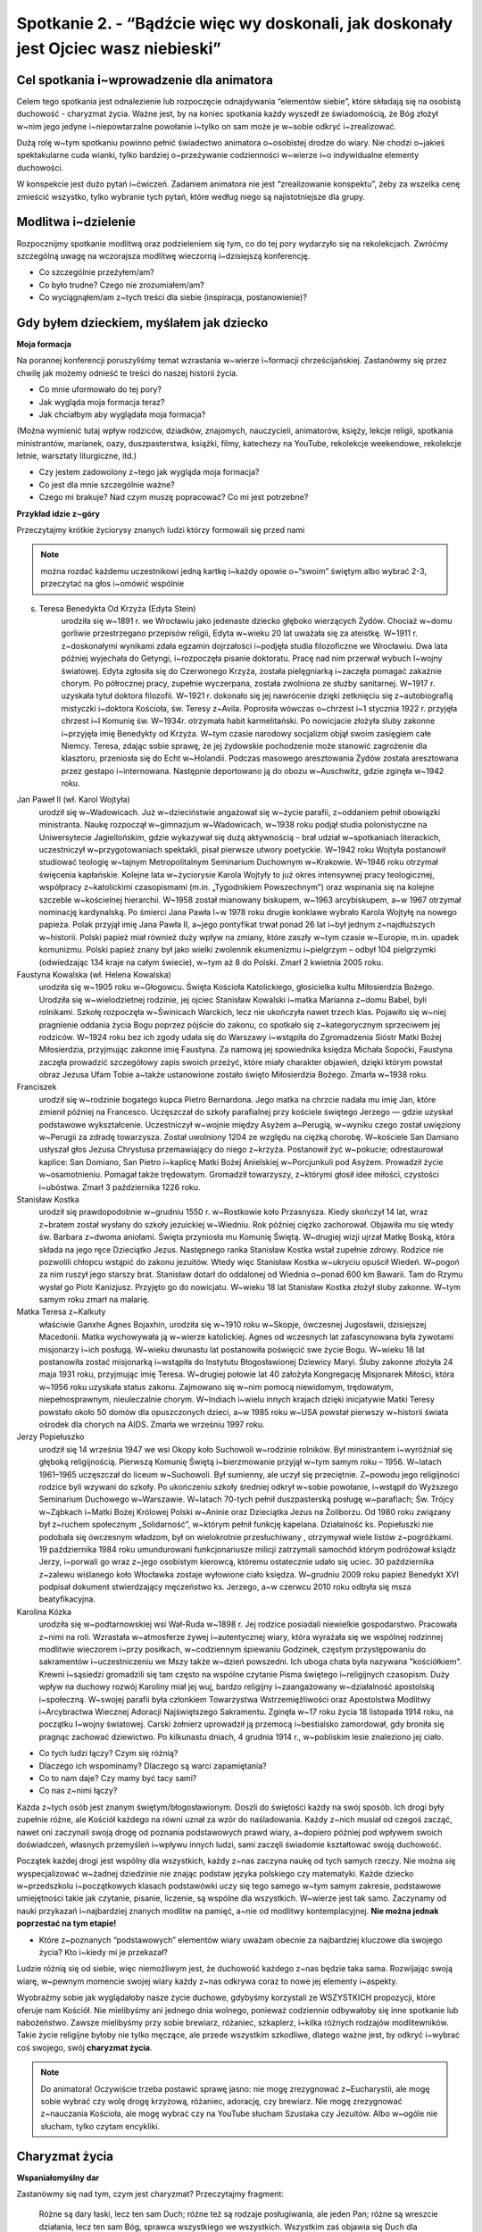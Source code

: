 Spotkanie 2. - “Bądźcie więc wy doskonali, jak doskonały jest Ojciec wasz niebieski”
************************************************************************************

Cel spotkania i~wprowadzenie dla animatora
==========================================

Celem tego spotkania jest odnalezienie lub rozpoczęcie odnajdywania “elementów siebie”, które składają się na osobistą duchowość - charyzmat życia. Ważne jest, by na koniec spotkania każdy wyszedł ze świadomością, że Bóg złożył w~nim jego jedyne i~niepowtarzalne powołanie i~tylko on sam może je w~sobie odkryć i~zrealizować.

Dużą rolę w~tym spotkaniu powinno pełnić świadectwo animatora o~osobistej drodze do wiary. Nie chodzi o~jakieś spektakularne cuda wianki, tylko bardziej o~przeżywanie codzienności w~wierze i~o indywidualne elementy duchowości.

W konspekcie jest dużo pytań i~ćwiczeń. Zadaniem animatora nie jest “zrealizowanie konspektu”, żeby za wszelka cenę zmieścić wszystko, tylko wybranie tych pytań, które według niego są najistotniejsze dla grupy.

Modlitwa i~dzielenie
====================

Rozpocznijmy spotkanie modlitwą oraz podzieleniem się tym, co do tej pory wydarzyło się na rekolekcjach. Zwróćmy szczególną uwagę na wczorajsza modlitwę wieczorną i~dzisiejszą konferencję.

* Co szczególnie przeżyłem/am?

* Co było trudne? Czego nie zrozumiałem/am?

* Co wyciągnąłem/am z~tych treści dla siebie (inspiracja, postanowienie)?

Gdy byłem dzieckiem, myślałem jak dziecko
=========================================

**Moja formacja**

Na porannej konferencji poruszyliśmy temat wzrastania w~wierze i~formacji chrześcijańskiej. Zastanówmy się przez chwilę jak możemy odnieść te treści do naszej historii życia.

* Co mnie uformowało do tej pory?

* Jak wygląda moja formacja teraz?

* Jak chciałbym aby wyglądała moja formacja?

(Można wymienić tutaj wpływ rodziców, dziadków, znajomych, nauczycieli, animatorów, księży, lekcje religii, spotkania ministrantów, marianek, oazy, duszpasterstwa, książki, filmy, katechezy na YouTube, rekolekcje weekendowe, rekolekcje letnie, warsztaty liturgiczne, itd.)

* Czy jestem zadowolony z~tego jak wygląda moja formacja?

* Co jest dla mnie szczególnie ważne?

* Czego mi brakuje? Nad czym muszę popracować? Co mi jest potrzebne?

**Przykład idzie z~góry**

Przeczytajmy krótkie życiorysy znanych ludzi którzy formowali się przed nami

.. Note:: można rozdać każdemu uczestnikowi jedną kartkę i~każdy opowie o~“swoim” świętym albo wybrać 2-3, przeczytać na głos i~omówić wspólnie

s. Teresa Benedykta Od Krzyża (Edyta Stein)
    urodziła się w~1891 r. we Wrocławiu jako jedenaste dziecko głęboko wierzących Żydów. Chociaż w~domu gorliwie przestrzegano przepisów religii, Edyta w~wieku 20 lat uważała się za ateistkę. W~1911 r. z~doskonałymi wynikami zdała egzamin dojrzałości i~podjęła studia filozoficzne we Wrocławiu. Dwa lata później wyjechała do Getyngi, i~rozpoczęła pisanie doktoratu. Pracę nad nim przerwał wybuch I~wojny światowej. Edyta zgłosiła się do Czerwonego Krzyża, została pielęgniarką i~zaczęła pomagać zakaźnie chorym. Po półrocznej pracy, zupełnie wyczerpana, została zwolniona ze służby sanitarnej. W~1917 r. uzyskała tytuł doktora filozofii. W~1921 r. dokonało się jej nawrócenie dzięki zetknięciu się z~autobiografią mistyczki i~doktora Kościoła, św. Teresy z~Avila.  Poprosiła wówczas o~chrzest i~1 stycznia 1922 r. przyjęła chrzest i~I Komunię św. W~1934r. otrzymała habit karmelitański. Po nowicjacie złożyła śluby zakonne i~przyjęła imię Benedykty od Krzyża. W~tym czasie narodowy socjalizm objął swoim zasięgiem całe Niemcy. Teresa, zdając sobie sprawę, że jej żydowskie pochodzenie może stanowić zagrożenie dla klasztoru, przeniosła się do Echt w~Holandii. Podczas masowego aresztowania Żydów została aresztowana przez gestapo i~internowana. Następnie deportowano ją do obozu w~Auschwitz, gdzie zginęła w~1942 roku.

Jan Paweł II (wł. Karol Wojtyła)
    urodził się w~Wadowicach. Już w~dzieciństwie angażował się w~życie parafii, z~oddaniem pełnił obowiązki ministranta. Naukę rozpoczął w~gimnazjum w~Wadowicach, w~1938 roku podjął studia polonistyczne na Uniwersytecie Jagiellońskim, gdzie wykazywał się dużą aktywnością – brał udział w~spotkaniach literackich, uczestniczył w~przygotowaniach spektakli, pisał pierwsze utwory poetyckie. W~1942 roku Wojtyła postanowił studiować teologię w~tajnym Metropolitalnym Seminarium Duchownym w~Krakowie. W~1946 roku otrzymał święcenia kapłańskie. Kolejne lata w~życiorysie Karola Wojtyły to już okres intensywnej pracy teologicznej, współpracy z~katolickimi czasopismami (m.in. „Tygodnikiem Powszechnym”) oraz wspinania się na kolejne szczeble w~kościelnej hierarchii. W~1958 został mianowany biskupem, w~1963 arcybiskupem, a~w 1967 otrzymał nominację kardynalską. Po śmierci Jana Pawła I~w 1978 roku drugie konklawe wybrało Karola Wojtyłę na nowego papieża. Polak przyjął imię Jana Pawła II, a~jego pontyfikat trwał ponad 26 lat i~był jednym z~najdłuższych w~historii. Polski papież miał również duży wpływ na zmiany, które zaszły w~tym czasie w~Europie, m.in. upadek komunizmu. Polski papież znany był jako wielki zwolennik ekumenizmu i~pielgrzym – odbył 104 pielgrzymki (odwiedzając 134 kraje na całym świecie), w~tym aż 8 do Polski. Zmarł 2 kwietnia 2005 roku.

Faustyna Kowalska (wł. Helena Kowalska)
    urodziła się w~1905 roku w~Głogowcu. Święta Kościoła Katolickiego, głosicielka kultu Miłosierdzia Bożego. Urodziła się w~wielodzietnej rodzinie, jej ojciec Stanisław Kowalski i~matka Marianna z~domu Babel, byli rolnikami. Szkołę rozpoczęła w~Świnicach Warckich, lecz nie ukończyła nawet trzech klas. Pojawiło się w~niej pragnienie oddania życia Bogu poprzez pójście do zakonu, co spotkało się z~kategorycznym sprzeciwem jej rodziców. W~1924 roku bez ich zgody udała się do Warszawy i~wstąpiła do Zgromadzenia Sióstr Matki Bożej Miłosierdzia, przyjmując zakonne imię Faustyna. Za namową jej spowiednika księdza Michała Sopoćki, Faustyna zaczęła prowadzić szczegółowy zapis swoich przeżyć, które miały charakter objawień, dzięki którym powstał obraz Jezusa Ufam Tobie a~także ustanowione zostało święto Miłosierdzia Bożego. Zmarła w~1938 roku.

Franciszek
    urodził się w~rodzinie bogatego kupca Pietro Bernardona. Jego matka na chrzcie nadała mu imię Jan, które zmienił później na Francesco. Uczęszczał do szkoły parafialnej przy kościele świętego Jerzego — gdzie uzyskał podstawowe wykształcenie. Uczestniczył w~wojnie między Asyżem a~Perugią, w~wyniku czego został uwięziony w~Perugii za zdradę towarzysza. Został uwolniony 1204 ze względu na ciężką chorobę. W~kościele San Damiano usłyszał głos Jezusa Chrystusa przemawiający do niego z~krzyża. Postanowił żyć w~pokucie; odrestaurował kaplice: San Domiano, San Pietro i~kaplicę Matki Bożej Anielskiej w~Porcjunkuli pod Asyżem. Prowadził życie w~osamotnieniu. Pomagał także trędowatym. Gromadził towarzyszy, z~którymi głosił idee miłości, czystości i~ubóstwa. Zmarł 3 października 1226 roku.

Stanisław Kostka
    urodził się prawdopodobnie w~grudniu 1550 r. w~Rostkowie koło Przasnysza. Kiedy skończył 14 lat, wraz z~bratem został wysłany do szkoły jezuickiej w~Wiedniu. Rok później ciężko zachorował. Objawiła mu się wtedy św. Barbara z~dwoma aniołami. Święta przyniosła mu Komunię Świętą. W~drugiej wizji ujrzał Matkę Boską, która składa na jego ręce Dzieciątko Jezus. Następnego ranka Stanisław Kostka wstał zupełnie zdrowy. Rodzice nie pozwolili chłopcu wstąpić do zakonu jezuitów. Wtedy więc Stanisław Kostka w~ukryciu opuścił Wiedeń. W~pogoń za nim ruszył jego starszy brat. Stanisław dotarł do oddalonej od Wiednia o~ponad 600 km Bawarii. Tam do Rzymu wysłał go Piotr Kanizjusz. Przyjęto go do nowicjatu. W~wieku 18 lat Stanisław Kostka złożył śluby zakonne. W~tym samym roku zmarł na malarię.

Matka Teresa z~Kalkuty
    właściwie Ganxhe Agnes Bojaxhin, urodziła się w~1910 roku w~Skopje, ówczesnej Jugosławii, dzisiejszej Macedonii. Matka wychowywała ją w~wierze katolickiej. Agnes od wczesnych lat zafascynowana była żywotami misjonarzy i~ich posługą. W~wieku dwunastu lat postanowiła poświęcić swe życie Bogu. W~wieku 18 lat postanowiła zostać misjonarką i~wstąpiła do Instytutu Błogosławionej Dziewicy Maryi. Śluby zakonne złożyła 24 maja 1931 roku, przyjmując imię Teresa. W~drugiej połowie lat 40 założyła Kongregację Misjonarek Miłości, która w~1956 roku uzyskała status zakonu. Zajmowano się w~nim pomocą  niewidomym, trędowatym, niepełnosprawnym, nieuleczalnie chorym. W~Indiach i~wielu innych krajach dzięki inicjatywie Matki Teresy powstało około 50 domów dla opuszczonych dzieci, a~w 1985 roku w~USA powstał pierwszy w~historii świata ośrodek dla chorych na AIDS. Zmarła we wrześniu 1997 roku.

Jerzy Popiełuszko
    urodził się 14 września 1947 we wsi Okopy koło Suchowoli w~rodzinie rolników. Był ministrantem i~wyróżniał się głęboką religijnością. Pierwszą Komunię Świętą i~bierzmowanie przyjął w~tym samym roku – 1956. W~latach 1961–1965 uczęszczał do liceum w~Suchowoli. Był sumienny, ale uczył się przeciętnie. Z~powodu jego religijności rodzice byli wzywani do szkoły. Po ukończeniu szkoły średniej odkrył w~sobie powołanie, i~wstąpił do Wyższego Seminarium Duchowego w~Warszawie. W~latach 70-tych pełnił duszpasterską posługę w~parafiach; Św. Trójcy w~Ząbkach i~Matki Bożej Królowej Polski w~Aninie oraz Dzieciątka Jezus na Żoliborzu. Od 1980 roku związany był z~ruchem społecznym „Solidarność”, w~którym pełnił funkcję kapelana. Działalność ks. Popiełuszki nie podobała się ówczesnym władzom, był on wielokrotnie przesłuchiwany , otrzymywał wiele listów z~pogróżkami. 19 października 1984 roku umundurowani funkcjonariusze milicji zatrzymali samochód  którym podróżował ksiądz Jerzy, i~porwali go wraz z~jego osobistym kierowcą, któremu ostatecznie udało się uciec. 30 października z~zalewu wiślanego koło Włocławka zostaje wyłowione ciało księdza. W~grudniu 2009 roku papież Benedykt XVI podpisał dokument stwierdzający męczeństwo ks. Jerzego, a~w czerwcu 2010 roku odbyła się msza beatyfikacyjna.

Karolina Kózka
    urodziła się w~podtarnowskiej wsi Wał-Ruda w~1898 r. Jej rodzice posiadali niewielkie gospodarstwo. Pracowała z~nimi na roli. Wzrastała w~atmosferze żywej i~autentycznej wiary, która wyrażała się we wspólnej rodzinnej modlitwie wieczorem i~przy posiłkach, w~codziennym śpiewaniu Godzinek, częstym przystępowaniu do sakramentów i~uczestniczeniu we Mszy także w~dzień powszedni. Ich uboga chata była nazywana "kościółkiem". Krewni i~sąsiedzi gromadzili się tam często na wspólne czytanie Pisma świętego i~religijnych czasopism. Duży wpływ na duchowy rozwój Karoliny miał jej wuj, bardzo religijny i~zaangażowany w~działalność apostolską i~społeczną. W~swojej parafii była członkiem Towarzystwa Wstrzemięźliwości oraz Apostolstwa Modlitwy i~Arcybractwa Wiecznej Adoracji Najświętszego Sakramentu. Zginęła w~17 roku życia 18 listopada 1914 roku, na początku I~wojny światowej. Carski żołnierz uprowadził ją przemocą i~bestialsko zamordował, gdy broniła się pragnąc zachować dziewictwo. Po kilkunastu dniach, 4 grudnia 1914 r., w~pobliskim lesie znaleziono jej ciało.

* Co tych ludzi łączy? Czym się różnią?

* Dlaczego ich wspominamy? Dlaczego są warci zapamiętania?

* Co to nam daje? Czy mamy być tacy sami?

* Co nas z~nimi łączy?

Każda z~tych osób jest znanym świętym/błogosławionym. Doszli do świętości każdy na swój sposób. Ich drogi były zupełnie różne, ale Kościół każdego na równi uznał za wzór do naśladowania. Każdy z~nich musiał od czegoś zacząć, nawet oni zaczynali swoją drogę od poznania podstawowych prawd wiary, a~dopiero później pod wpływem swoich doświadczeń, własnych przemyśleń i~wpływu innych ludzi, sami zaczęli świadomie kształtować swoją duchowość.

Początek każdej drogi jest wspólny dla wszystkich, każdy z~nas zaczyna naukę od tych samych rzeczy. Nie można się wyspecjalizować w~żadnej dziedzinie nie znając podstaw języka polskiego czy matematyki. Każde dziecko w~przedszkolu i~początkowych klasach podstawówki uczy się tego samego w~tym samym zakresie, podstawowe umiejętności takie jak czytanie, pisanie, liczenie, są wspólne dla wszystkich. W~wierze jest tak samo. Zaczynamy od nauki przykazań i~najbardziej znanych modlitw na pamięć, a~nie od modlitwy kontemplacyjnej. **Nie można jednak poprzestać na tym etapie!**

* Które z~poznanych “podstawowych” elementów wiary uważam obecnie za najbardziej kluczowe dla swojego życia? Kto i~kiedy mi je przekazał?

Ludzie różnią się od siebie, więc niemożliwym jest, że duchowość każdego z~nas będzie taka sama. Rozwijając swoją wiarę, w~pewnym momencie swojej wiary każdy z~nas odkrywa coraz to nowe jej elementy i~aspekty.

Wyobraźmy sobie jak wyglądałoby nasze życie duchowe, gdybyśmy korzystali ze WSZYSTKICH propozycji, które oferuje nam Kościół. Nie mielibyśmy ani jednego dnia wolnego, ponieważ codziennie odbywałoby się inne spotkanie lub nabożeństwo. Zawsze mielibyśmy przy sobie brewiarz, różaniec, szkaplerz, i~kilka różnych rodzajów modlitewników. Takie życie religijne byłoby nie tylko męczące, ale przede wszystkim szkodliwe, dlatego ważne jest, by odkryć i~wybrać coś swojego, swój **charyzmat życia**.

.. Note:: Do animatora! Oczywiście trzeba postawić sprawę jasno: nie mogę zrezygnować z~Eucharystii, ale mogę sobie wybrać czy wolę drogę krzyżową, różaniec, adorację, czy brewiarz. Nie mogę zrezygnować z~nauczania Kościoła, ale mogę wybrać czy na YouTube słucham Szustaka czy Jezuitów. Albo w~ogóle nie słucham, tylko czytam encykliki.

Charyzmat życia
===============

**Wspaniałomyślny dar**

Zastanówmy się nad tym, czym jest charyzmat? Przeczytajmy fragment:

    Różne są dary łaski, lecz ten sam Duch; różne też są rodzaje posługiwania, ale jeden Pan; różne są wreszcie działania, lecz ten sam Bóg, sprawca wszystkiego we wszystkich. Wszystkim zaś objawia się Duch dla [wspólnego] dobra. Wszystko zaś sprawia jeden i~ten sam Duch, udzielając każdemu tak, jak chce.

    -- 1 Kor 12,4-7.11

Zapytajmy:

* Czym jest to “wspólne dobro”?

* Skoro Duch Święty działa jak chce i~udziela każdemu innych darów, to jaki my mamy wpływ na to co i~w jaki sposób będziemy w~życiu robić?

Rzeczownik „charyzma” pochodzi od czasownika charidzomai, który oznacza: uczynić komuś coś przyjemnego; wyświadczyć dobrodziejstwo; chętnie, życzliwie, radośnie coś dawać, ofiarować. Końcówka -ma wyraża produkt, efekt tej czynności. Stąd charyzmat oznacza „wspaniałomyślny dar”, „podarunek”, „prezent”.

Wymieńmy rodzaje charyzmatów które znamy (nie wchodźmy tutaj w~rozmowę, potraktujmy to jako wprowadzenie animatora do pojęcia “charyzmat życia”).

* charyzmaty ogólne - np. dar zbawienia, powszechne powołanie do świętości
* charyzmaty specjalne - dar proroctwa, dar języków, dar uzdrawiania, itp.
* charyzmat zakonny - “Charyzmatem zakonnym nazywamy to, co sprawia, że dany zakon jest sobą, a~nie innym zakonem”.
* charyzmat życia - analogicznie: co sprawia, że ja w~wierze jestem sobą, a~nie kimś innym. :)

**Świętych obcowanie**

Po czym można poznać charyzmat życia? - ćwiczenie.

**Cytaty różnych mądrych ludzi** - rozkładamy przed wszystkimi i~każdy wybiera te, które najbardziej pasują do jego wiary. (WAŻNE! Wszystkie te cytaty są mądre i~prawdziwe. Nie chodzi o~to, żeby wybierać te, z~którymi się ZGADZAMY, ale te, które są “nasze”, które najbardziej pasują do naszego serca. Proszę też nie wchodzić tutaj w~psychoanalizę. ;)).

* Pracownicy w~Winnicy Pańskiej jedną tylko nogą powinni stać na ziemi, drugą zaś winni trzymać podniesioną [i gotową] do wyruszenia w~drogę. (św. Ignacy Loyola)
* Nauka i~wiara, rozum i~religia są powołane do wzajemnego oczyszczania się i~uzdrawiania, nawzajem się potrzebują i~muszą to wzajemnie uznać. (Benedykt XVI)
* Przewidywać [i planować] to, co ma się robić, a~po zrobieniu zbadać to [i ocenić] – oto najpewniejsze zasady dobrego działania. (św. Ignacy Loyola)
* Wiara jest odważnym, ryzykownym krokiem naszej wolności poza ciasny krąg tego, co jest zagwarantowane dowodami. (ks. Tomáš Halík)
* Świat, w~którym jest tak wiele hałasu, tak wiele zagubienia, potrzebuje milczącej adoracji Jezusa ukrytego w~hostii. (Benedykt XVI)
* Z~Tobą, dla Ciebie i~w Tobie pragniemy dzień ten uświęcić, aby nasz skromny wysiłek wysławiał Boga z~radością. (Liturgia Godzin)
* Bóg jest radością, dlatego przed swój dom wystawił Słońce. (św. Franciszek z~Asyżu)
* Jeśli chcesz znaleźć źródło, musisz iść do góry, pod prąd. (św. Jan Paweł II)
* Nie chcę spoczynku w~boju, ale walczyć będę do ostatniego tchu życia o~chwałę Króla i~Pana swego. Nie złożę miecza, aż mnie wezwie przed tron swój; nie lękam się ciosów, bo tarczą moją jest Bóg. Lękać się powinien nas wróg, a~nie my wroga. (św. Faustyna Kowalska)
* Każdy z~was, młodzi przyjaciele, znajduje też w~życiu jakieś swoje Westerplatte, jakiś wymiar zadań, które trzeba podjąć i~wypełnić, jakąś słuszną sprawę, o~którą nie można nie walczyć, jakiś obowiązek, powinność, od której nie można się uchylić, nie można zdezerterować. (św. Jan Paweł II)
* Niech nikt, kto przychodzi do ciebie nie odchodzi bez poczucia, że stał się lepszy i~szczęśliwszy, każdy powinien zobaczyć dobroć w~twojej twarzy, w~oczach i~w uśmiechu. (św. Matka Teresa z~Kalkuty)
* Dzisiaj jesteście małym płomykiem, ale dzięki łasce Bożej możecie się stać płonącą pochodnią, niosącą światło Ewangelii i~ciepło waszej wzajemnej miłości i~przyjaźni wszystkim rodakom. (św. Jan Paweł II)
* Przyglądając się światu, nie widzimy nieba, ale wszędzie możemy dostrzec ślady Boga: w~budowie materii, w~całej racjonalności rzeczywistości. (Benedykt XVI)
* Katolik nie powinien zatem narzucać innym swoich religijnych przekonań, lecz winien wspomagać racjonalny dyskurs. (Benedykt XVI)
* Bóg może tylko kochać. Bóg nas ukochał, zanim my Go pokochaliśmy. Kochani taką odwieczną miłością przeczuwamy, że nasza odpowiedź polega przede wszystkim na tym, żeby zdać się na Niego. (br. Roger z~Taizé)
* Nauczmy się wyzbywać złudzenia, że możemy nadać Bogu jakieś imię, którym byśmy Go wystarczająco wysławili i~wywyższyli. On jest ponad imionami i~niewysłowiony. (Mistrz Eckhart)
* Bezczynność jest wrogiem duszy. (św. Benedykt)
* Kto nie zawalczył o~relacje, ten drań. (ks. Jan Kaczkowski)
* Jeśli go pojmujesz, nie jest Bogiem (Benedykt XVI)
* Nie bądź chrześcijaninem, bo tak trzeba. Bo tak cię wychowano. Bo inni są. Bo taka jest tradycja. Bądź chrześcijaninem dlatego, że tak wybierzesz. (Adam Szustak OP)
* Bóg bardzo dobrze podzielił nasze życie, przeplatając okresy radości porami powagi. (bł. Pierre-Giorgio Frassati)
* A~my, przejęci miłością i~pełni wielkiej bojaźni błagajmy Pana o~pomoc, gdy wrogi cios nam zagraża. (Liturgia Godzin)
* O~stań się, Jezu, dla duszy radością Paschy wieczystej i~nas, wskrzeszonych Twą mocą do swego przyłącz orszaku. (Liturgia Godzin)
* Władco potężny, wierny Boże, w~swej dłoni dzierżysz losy świata, zdobisz poranek blaskiem słońca i~dajesz ciepło w~dnia połowie. (Liturgia Godzin)
* Radość Ewangelii napełnia serce oraz całe życie tych, którzy spotykają się z~Jezusem. Ci, którzy pozwalają, żeby ich zbawił, zostają wyzwoleni od grzechu, od smutku, od wewnętrznej pustki, od izolacji. (Franciszek)
* Sam Bóg zaszczepił w~ludzkim sercu pragnienie poznania prawdy, którego ostatecznym celem jest poznanie Jego samego, aby człowiek — poznając Go i~miłując — mógł dotrzeć także do pełnej prawdy o~sobie. (św. Jan Paweł II)
* Duszo oziębła, czemu nie gorejesz? Serce me, czemu całe nie truchlejesz? Toczy twój Jezus z~ognistej miłości krew w~obfitości. (Gorzkie Żale)
* O~najmilszy z~Gości, słodka serc radości, słodkie orzeźwienie. W~pracy Tyś ochłodą, w~skwarze żywą wodą, w~płaczu utulenie. (Sekwencja Veni Sancte Spiritus)
* Kochanie bardzo sprowadza do parteru. I~jeżeli jest naprawdę kochaniem, nigdy się nie karmi ideami. Bo kochanie kogoś zawsze sprowadza się do tego, że umyjesz, posprzątasz, przebaczysz - do takich bardzo namacalnych rzeczy. (Adam Szustak OP)
* Boże, który przynosisz pocieszenie, nawet jeśli zupełnie nie odczuwamy Twojej obecności, Ty jesteś. Przez Ducha Świętego, choć niewidzialny, zawsze jesteś z~nami. (br. Roger z~Taizé)
* Możemy całe życie przeżyć w~bojaźni i~przykucu albo być wyprostowani i~dumni. (ks. Jan Kaczkowski)
* Można się z~drugim spierać, kłócić, nawet wkurzać na niego, ale nie wolno nim pogardzać. (ks. Jan Kaczkowski)

Zapytajmy:

* Co wybrałem/am? Dlaczego?

* Z~jakimi moimi cechami/umiejętnościami/jakim podejściem mogą się one wiązać?

**Wiara jest bardzo indywidualna**. Nie w~sensie, że mamy ją zachować dla siebie i~nikomu jej nie pokazywać i~nikomu o~niej nie mówić, ale że jest ona osobistą relacją z~drugą Osobą, a~nie ma na świecie dwóch relacji, które wyglądałyby tak samo. “Swojej” wiary nie wyczytam w~książce, nie skopiuję od innych ludzi, niezależnie od tego jak święci by nie byli. Muszę sam/a odkryć, co jest mi najbliższe, kim JA jestem przed Bogiem.

Wiara nie jest po to, żeby ograniczać, nakładać nakazy i~zakazy, nie jest też po to, żeby człowieka unieszczęśliwić, zmusić go do działania wbrew sobie. Duchowość i~powołanie są po to, by człowiek czuł się całkowicie szczęśliwy i~spełniony, realizował siebie żyjąc w~zgodzie z~Bogiem i~Jego przykazaniami. Wypełniał plan Boży względem siebie, kreatywnie wykorzystując to wszystko co Bóg złożył w~jego sercu. Nie dlatego, że “tak trzeba”, tylko dlatego, że chce, dlatego, że poznał Miłość tak wielką, że to z~Niej wypływają wszystkie dobre uczynki.

**Bądźmy doskonali!**

Przeczytajmy fragment:

    A~zatem zachęcam was ja, więzień w~Panu, abyście postępowali w~sposób godny powołania, jakim zostaliście wezwani, Każdemu zaś z~nas została dana łaska według miary daru Chrystusowego. Dlatego mówi Pismo: Wstąpiwszy do góry wziął do niewoli jeńców, rozdał ludziom dary. Słowo zaś "wstąpił" cóż oznacza, jeśli nie to, że również zstąpił do niższych części ziemi? Ten, który zstąpił, jest i~Tym, który wstąpił ponad wszystkie niebiosa, aby wszystko napełnić. I~On ustanowił jednych apostołami, innych prorokami, innych ewangelistami, innych pasterzami i~nauczycielami dla przysposobienia świętych do wykonywania posługi, celem budowania Ciała Chrystusowego, aż dojdziemy wszyscy razem do jedności wiary i~pełnego poznania Syna Bożego, do człowieka doskonałego, do miary wielkości według Pełni Chrystusa. [Chodzi o~to], abyśmy już nie byli dziećmi, którymi miotają fale i~porusza każdy powiew nauki, na skutek oszustwa ze strony ludzi i~przebiegłości w~sprowadzaniu na manowce fałszu. Natomiast żyjąc prawdziwie w~miłości sprawmy, by wszystko rosło ku Temu, który jest Głową - ku Chrystusowi. Z~Niego całe Ciało - zespalane i~utrzymywane w~łączności dzięki całej więzi umacniającej każdy z~członków stosownie do jego miary - przyczynia sobie wzrostu dla budowania siebie w~miłości.

    -- Ef 4,1.7-16

Zapytajmy:

* Co to znaczy “postępować w~sposób godny powołania”?

[Chodzi o~to], abyśmy już nie byli dziećmi, którymi miotają fale i~porusza każdy powiew nauki, na skutek oszustwa ze strony ludzi i~przebiegłości w~sprowadzaniu na manowce fałszu.
Co rozumiesz przez te słowa?

* Jakie wezwania dla siebie w~tym odczytuję?

Przeczytajmy fragment adhortacji apostolskiej św. Jana Pawła II Christifideles laici.

    Możemy na zakończenie przytoczyć piękny tekst św. Franciszka Salezego, wielkiego promotora duchowości świeckich. Mówiąc o~pobożności, czyli o~dążeniu do doskonałości chrześcijańskiej czy też o~„życiu wedle Ducha”, ukazuje on w~prostych słowach powołanie wszystkich chrześcijan do świętości, a~równocześnie specyficzne formy realizacji tego powołania: „Bóg stwarzając świat, rozkazał roślinom rodzić owoce, każdej «według swego rodzaju» (Rdz 1, 11). Podobnie nakazuje chrześcijanom, którzy są żywymi roślinami jego Kościoła, by wydawali owoce pobożności odpowiednie do stanu i~powołania każdego. Inaczej ma się ćwiczyć w~pobożności szlachcic, inaczej rzemieślnik lub sługa, inaczej książę, inaczej wdowa, panna lub mężatka. I~nie dosyć na tym. Potrzeba jeszcze, żeby każda jednostka dostosowała sposób praktykowania pobożności do swych sił, zajęć i~obowiązków (...). Jest to błąd przeciwny wierze, wprost herezja, chcieć rugować życie pobożne z~obozu żołnierskiego, z~warsztatu rękodzielniczego, z~dworu książąt, z~pożycia małżeńskiego. Przyznaję, Filoteo, że dla pobożności czysto kontemplacyjnej, klasztornej i~zakonnej nie ma miejsca w~takich powołaniach, wszelako poza tymi rodzajami pobożności są jeszcze inne, zdolne udoskonalić ludzi żyjących w~zawodach świeckich (...). Gdziekolwiek tedy jesteśmy, możemy i~powinniśmy dążyć do życia doskonałego”.

    -- Jan Paweł II, Adhortacja apostolska Christifideles laici

Zapytajmy:

* Czym według autora tekstu jest pobożność?

* Czym według autora tekstu jest powołanie?

* “Potrzeba jeszcze, żeby każda jednostka dostosowała sposób praktykowania pobożności do swych sił, zajęć i~obowiązków”.
    * Na czym to ma polegać w~dzisiejszych czasach?

    * Co to znaczy dla mnie?

Według św. Pawła, autora Listu do Efezjan cel wzrastania w~wierze to: “aż dojdziemy wszyscy razem do jedności wiary i~pełnego poznania Syna Bożego, do człowieka doskonałego, do miary wielkości według Pełni Chrystusa”. Podobnie mówi Franciszek Salezy, utożsamiając pobożność z~dążeniem do doskonałości: “możemy i~powinniśmy dążyć do życia doskonałego”. Ewangelista Mateusz mówi z~kolei: “Bądźcie więc wy doskonali, jak doskonały jest Ojciec wasz niebieski” (Mt 5,48).

Nie można zadowalać się półśrodkami, nie można iść na łatwiznę. By coś osiągnąć, dojść do szczęścia, potrzeba naszego wysiłku i~zaangażowania. W~powyższym tekście autor zachęca do nieustannego rozwoju w~wierze, ciągłego poszukiwania i~schodzenia na głębię na miarę swoich możliwości i~“odpowiednio do stanu i~powołania każdego”.

.. Note:: W~tym momencie zachęcamy animatorów do dania świadectwa o~wysiłku i~byciu sobą w~wierze.

**Moje miejsce w~wierze**

Charyzmat życia to prezent złożony przez Boga we mnie dla innych. Nie jest po to, żeby go zmarnować lub zostawić tylko dla siebie. Składa się na niego wiele małych elementów, darów od Boga, cech charakteru, umiejętności, pragnień, które dopiero połączone razem dają pełen obraz.

Poniżej przygotowane jest kilka pytań, które mogą nam to przybliżyć. Nie będzie czasu na podzielenie się wszystkimi, więc proponujemy, żeby każda osoba w~grupie wybrała 2-3 i~nimi się podzieliła. Resztę można odczytać i~pozostawić do refleksji na modlitwie wieczornej.

* Jakie jest moje podejście do wiary? (intelektualne, emocjonalne, kontemplacyjne)
* Jakie przeżycia duchowe są mi bliskie? (cicha adoracja, modlitwa wspólnotowa ze śpiewami, parafialne nabożeństwo)
* Jakie mogłoby byc moje życiowe motto? Może to być cytat z~Pisma Świętego, jakiś cytat lub dewiza ułożona przez samego siebie.
* W~jaki sposób podejmuję decyzje? Ile czasu mi to zajmuje?
* Jakim człowiekiem chcę być za 5 lat? Jakim byłem/am 5 lat temu? Co się we mnie zmienia?
* Jakie mam dary, umiejętności, talenty?
* Kto mnie inspiruje? Do jakich ludzi mnie ciągnie?
* Co daje mi najwięcej radości w~życiu?
* Co jest według mnie najważniejsze w~życiu?
* Jakie są moje pragnienia względem mojej przyszłości?

Podsumowanie
============

Warto mieć odwagę i~powiedzieć: “Jestem tym, kim jestem. Mam określone dary i~niedostatki, wady i~zalety, pragnienia i~niechęci, które sprawiają, że jestem jedyny/a i~niepowtarzalny/a. Papież/ksiądz/mama/babcia/animator mnie inspirują, podziwiam ich, ale nie chcę być taki/a sam/a jak oni. Chcę być sobą przed Bogiem!”

Zastosowanie i~modlitwa
=======================

Przed nami modlitwa wieczorna, podczas której będziemy wołać do Ducha Świętego z~dziękczynieniem za te dary, które już otrzymaliśmy i~z prośbą o~to, co nam potrzebne, a~czego jeszcze w~sobie nie odkryliśmy.

Zastanówmy się nad pytaniami z~poprzedniego punktu. Zastanówmy się nad tym kim naprawdę jesteśmy i~jacy chcemy być w~relacji z~Bogiem. On na nas czeka i~chce, żebyśmy byli przed Nim autentyczni i~szczęśliwi.

Pomódlmy się tekstem:

    Przeto i~ja, usłyszawszy o~waszej wierze w~Pana Jezusa i~o miłości względem wszystkich świętych, nie zaprzestaję dziękczynienia, wspominając was w~moich modlitwach. [Proszę w~nich], aby Bóg Pana naszego Jezusa Chrystusa, Ojciec chwały, dał wam ducha mądrości i~objawienia w~głębszym poznaniu Jego samego. [Niech da] wam światłe oczy serca tak, byście wiedzieli, czym jest nadzieja waszego powołania, czym bogactwo chwały Jego dziedzictwa wśród świętych i~czym przemożny ogrom Jego mocy względem nas wierzących - na podstawie działania Jego potęgi i~siły. Wykazał On je, gdy wskrzesił Go z~martwych i~posadził po swojej prawicy na wyżynach niebieskich, ponad wszelką Zwierzchnością i~Władzą, i~Mocą, i~Panowaniem, i~ponad wszelkim innym imieniem wzywanym nie tylko w~tym wieku, ale i~w przyszłym. I~wszystko poddał pod Jego stopy, a~Jego samego ustanowił nade wszystko Głową dla Kościoła, który jest Jego Ciałem, Pełnią Tego, który napełnia wszystko wszelkimi sposobami.

    --  Ef 1,15-23
